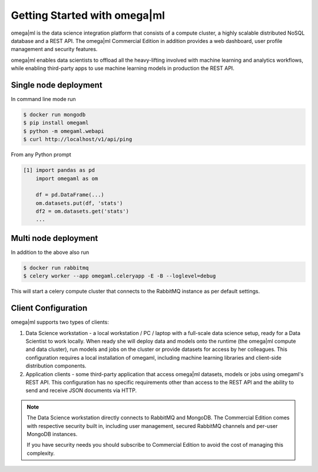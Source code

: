 Getting Started with omega|ml
=============================

omega|ml is the data science integration platform that consists of a compute cluster,
a highly scalable distributed NoSQL database and a REST API. The omega|ml Commercial Edition
in addition provides a web dashboard, user profile management and security features.

omega|ml enables data scientists to offload all the heavy-lifting involved
with machine learning and analytics workflows, while enabling third-party apps
to use machine learning models in production the REST API.


Single node deployment
----------------------

In command line mode run

.. code::

   $ docker run mongodb
   $ pip install omegaml
   $ python -m omegaml.webapi
   $ curl http://localhost/v1/api/ping

From any Python prompt

.. code::

   [1] import pandas as pd
       import omegaml as om

       df = pd.DataFrame(...)
       om.datasets.put(df, 'stats')
       df2 = om.datasets.get('stats')
       ...

Multi node deployment
---------------------

In addition to the above also run

.. code::

   $ docker run rabbitmq
   $ celery worker --app omegaml.celeryapp -E -B --loglevel=debug

This will start a celery compute cluster that connects to the RabbitMQ instance as per default settings.



Client Configuration
--------------------

omega|ml supports two types of clients:

1. Data Science workstation - a local workstation / PC / laptop with a 
   full-scale data science setup, ready for a Data Scientist to work locally.
   When ready she will deploy data and models onto the runtime (the omega|ml 
   compute and data cluster), run models and jobs on the cluster or provide
   datasets for access by her colleagues. This configuration requires a
   local installation of omegaml, including machine learning libraries and
   client-side distribution components.
   
2. Application clients - some third-party application that access omega|ml
   datasets, models or jobs using omegaml's REST API. This configuration 
   has no specific requirements other than access to the REST API and the
   ability to send and receive JSON documents via HTTP.

.. note::

   The Data Science workstation directly connects to RabbitMQ and MongoDB.
   The Commercial Edition comes with respective security built in, including
   user management, secured RabbitMQ channels and per-user MongoDB instances.

   If you have security needs you should subscribe to Commercial Edition to
   avoid the cost of managing this complexity.


